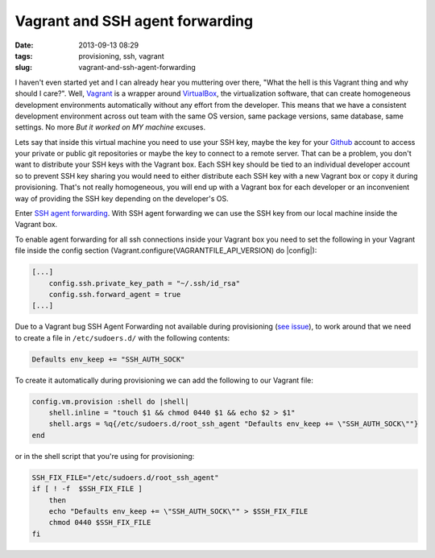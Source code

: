 Vagrant and SSH agent forwarding
#################################
:date: 2013-09-13 08:29
:tags: provisioning, ssh, vagrant
:slug: vagrant-and-ssh-agent-forwarding

I haven't even started yet and I can already hear you muttering over there, "What the hell is this Vagrant thing and why should I care?". Well, `Vagrant`_ is a wrapper around `VirtualBox`_, the virtualization
software, that can create homogeneous development environments automatically without any effort from the developer. This means that we have a consistent development environment across out team with the same OS version, same package versions, same database, same settings. No more *But it worked on MY machine* excuses.

Lets say that inside this virtual machine you need to use your SSH key, maybe the key for your `Github`_ account to access your private or public git repositories or maybe the key to connect to a remote server.
That can be a problem, you don't want to distribute your SSH keys with the Vagrant box. Each SSH key should be tied to an individual developer
account so to prevent SSH key sharing you would need to either distribute each SSH key with a new Vagrant box or copy it during provisioning. That's not really homogeneous, you will end up with a Vagrant box for each developer or an inconvenient way of providing the SSH key depending on the developer's OS.

Enter `SSH agent forwarding`_. With SSH agent forwarding we can use the SSH key from our local machine inside the Vagrant box.

To enable agent forwarding for all ssh connections inside your Vagrant box you need to set the following in your Vagrant file inside the config section (Vagrant.configure(VAGRANTFILE\_API\_VERSION) do \|config\|):

.. code-block:: bash

    [...]
        config.ssh.private_key_path = "~/.ssh/id_rsa"
        config.ssh.forward_agent = true
    [...]

Due to a Vagrant bug SSH Agent Forwarding not available during provisioning (`see issue`_), to work around that we need to create a file in ``/etc/sudoers.d/`` with the following contents:

.. code-block:: bash

    Defaults env_keep += "SSH_AUTH_SOCK"

To create it automatically during provisioning we can add the following to our Vagrant file:

.. code-block:: ruby

    config.vm.provision :shell do |shell|
        shell.inline = "touch $1 && chmod 0440 $1 && echo $2 > $1"
        shell.args = %q{/etc/sudoers.d/root_ssh_agent "Defaults env_keep += \"SSH_AUTH_SOCK\""}
    end

or in the shell script that you're using for provisioning:

.. code-block:: bash

    SSH_FIX_FILE="/etc/sudoers.d/root_ssh_agent"
    if [ ! -f  $SSH_FIX_FILE ]
        then
        echo "Defaults env_keep += \"SSH_AUTH_SOCK\"" > $SSH_FIX_FILE
        chmod 0440 $SSH_FIX_FILE
    fi

.. _Vagrant: http://www.vagrantup.com/
.. _VirtualBox: https://www.virtualbox.org/
.. _Github: https://github.com/
.. _SSH agent forwarding: https://help.github.com/articles/using-ssh-agent-forwarding
.. _see issue: https://github.com/mitchellh/vagrant/issues/1303
